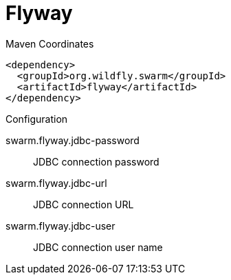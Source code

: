 = Flyway


.Maven Coordinates
[source,xml]
----
<dependency>
  <groupId>org.wildfly.swarm</groupId>
  <artifactId>flyway</artifactId>
</dependency>
----

.Configuration

swarm.flyway.jdbc-password:: 
JDBC connection password

swarm.flyway.jdbc-url:: 
JDBC connection URL

swarm.flyway.jdbc-user:: 
JDBC connection user name



